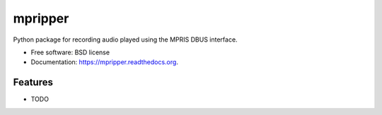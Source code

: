 ===============================
mpripper
===============================

.. image:: https://img.shields.io/travis/zackwine/mpripper.svg
        :target: https://travis-ci.org/zackwine/mpripper

.. image:: https://img.shields.io/pypi/v/mpripper.svg
        :target: https://pypi.python.org/pypi/mpripper


Python package for recording audio played using the MPRIS DBUS interface.

* Free software: BSD license
* Documentation: https://mpripper.readthedocs.org.

Features
--------

* TODO
